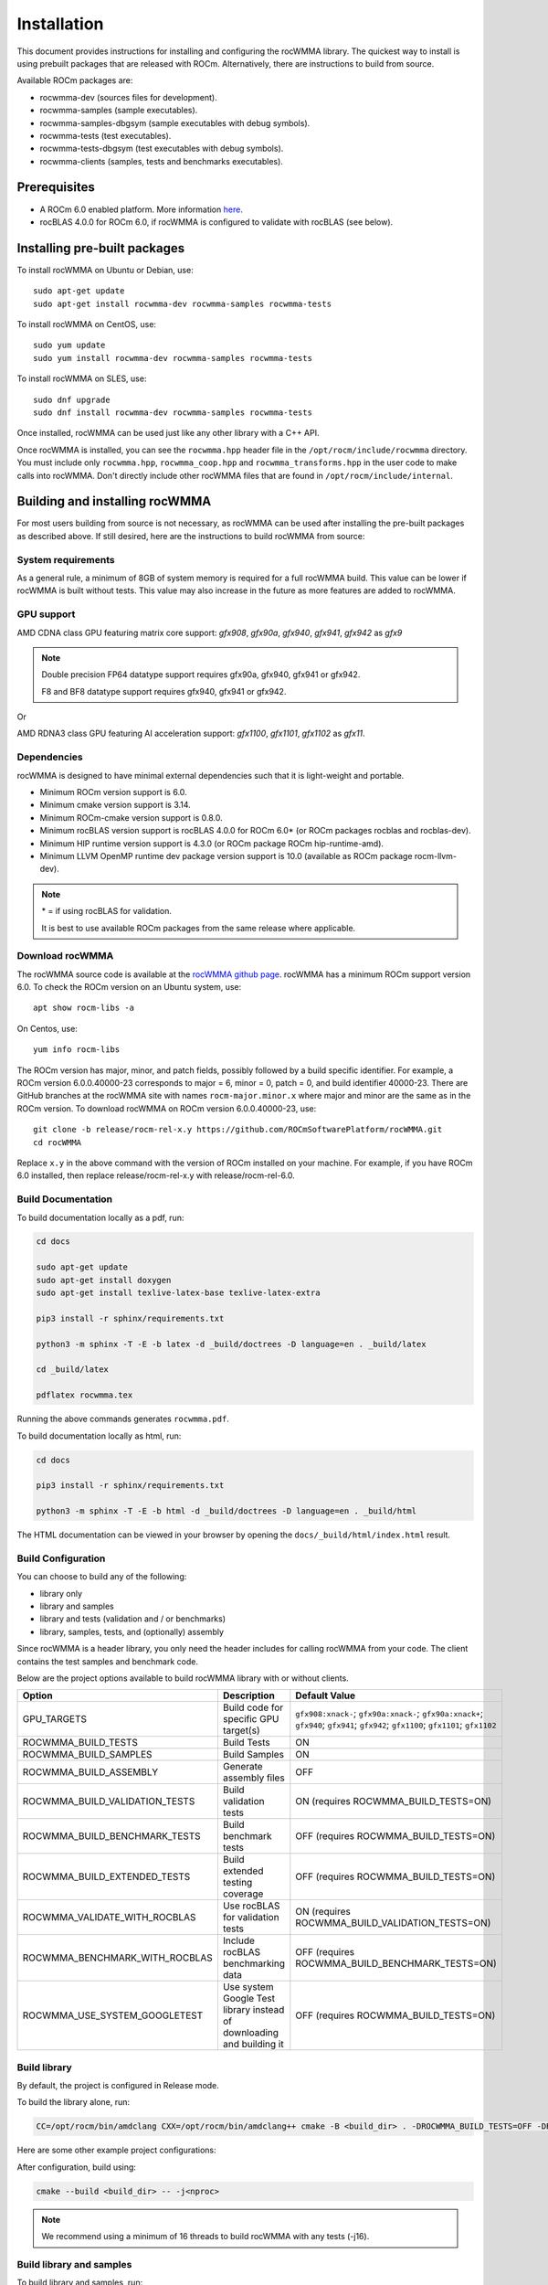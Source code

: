 .. meta::
   :description: C++ library for accelerating mixed precision matrix multiply-accumulate operations
    leveraging specialized GPU matrix cores on AMD's latest discrete GPUs
   :keywords: rocWMMA, ROCm, library, API, tool

.. _installation:

==============
Installation
==============

This document provides instructions for installing and configuring the rocWMMA library.
The quickest way to install is using prebuilt packages that are released with ROCm.
Alternatively, there are instructions to build from source.

Available ROCm packages are:

* rocwmma-dev (sources files for development).
* rocwmma-samples (sample executables).
* rocwmma-samples-dbgsym (sample executables with debug symbols).
* rocwmma-tests (test executables).
* rocwmma-tests-dbgsym (test executables with debug symbols).
* rocwmma-clients (samples, tests and benchmarks executables).

-------------
Prerequisites
-------------

* A ROCm 6.0 enabled platform. More information `here <https://github.com/ROCm/ROCm>`_.
* rocBLAS 4.0.0 for ROCm 6.0, if rocWMMA is configured to validate with rocBLAS (see below).

-----------------------------
Installing pre-built packages
-----------------------------

To install rocWMMA on Ubuntu or Debian, use:

::

   sudo apt-get update
   sudo apt-get install rocwmma-dev rocwmma-samples rocwmma-tests

To install rocWMMA on CentOS, use:

::

    sudo yum update
    sudo yum install rocwmma-dev rocwmma-samples rocwmma-tests

To install rocWMMA on SLES, use:

::

    sudo dnf upgrade
    sudo dnf install rocwmma-dev rocwmma-samples rocwmma-tests

Once installed, rocWMMA can be used just like any other library with a C++ API.

Once rocWMMA is installed, you can see the ``rocwmma.hpp`` header file in the ``/opt/rocm/include/rocwmma`` directory.
You must include only ``rocwmma.hpp``, ``rocwmma_coop.hpp`` and ``rocwmma_transforms.hpp`` in the user code to make calls into rocWMMA.
Don't directly include other rocWMMA files that are found in ``/opt/rocm/include/internal``.

-------------------------------
Building and installing rocWMMA
-------------------------------

For most users building from source is not necessary, as rocWMMA can be used after installing the pre-built
packages as described above. If still desired, here are the instructions to build rocWMMA from source:

System requirements
^^^^^^^^^^^^^^^^^^^
As a general rule, a minimum of 8GB of system memory is required for a full rocWMMA build. This value can be lower if rocWMMA is built without tests.
This value may also increase in the future as more features are added to rocWMMA.


GPU support
^^^^^^^^^^^
AMD CDNA class GPU featuring matrix core support: `gfx908`, `gfx90a`, `gfx940`, `gfx941`, `gfx942` as `gfx9`

.. note::
    Double precision FP64 datatype support requires gfx90a, gfx940, gfx941 or gfx942.

    F8 and BF8 datatype support requires gfx940, gfx941 or gfx942.

Or

AMD RDNA3 class GPU featuring AI acceleration support: `gfx1100`, `gfx1101`, `gfx1102` as `gfx11`.

Dependencies
^^^^^^^^^^^^
rocWMMA is designed to have minimal external dependencies such that it is light-weight and portable.

* Minimum ROCm version support is 6.0.
* Minimum cmake version support is 3.14.
* Minimum ROCm-cmake version support is 0.8.0.
* Minimum rocBLAS version support is rocBLAS 4.0.0 for ROCm 6.0* (or ROCm packages rocblas and rocblas-dev).
* Minimum HIP runtime version support is 4.3.0 (or ROCm package ROCm hip-runtime-amd).
* Minimum LLVM OpenMP runtime dev package version support is 10.0 (available as ROCm package rocm-llvm-dev).

.. note::
    \* = if using rocBLAS for validation.

    It is best to use available ROCm packages from the same release where applicable.

Download rocWMMA
^^^^^^^^^^^^^^^^^

The rocWMMA source code is available at the `rocWMMA github page <https://github.com/ROCm/rocWMMA>`_. rocWMMA has a minimum ROCm support version 6.0.
To check the ROCm version on an Ubuntu system, use:

::

    apt show rocm-libs -a

On Centos, use:

::

    yum info rocm-libs

The ROCm version has major, minor, and patch fields, possibly followed by a build specific identifier. For example, a ROCm version 6.0.0.40000-23 corresponds to major = 6, minor = 0, patch = 0, and build identifier 40000-23.
There are GitHub branches at the rocWMMA site with names ``rocm-major.minor.x`` where major and minor are the same as in the ROCm version. To download rocWMMA on ROCm version 6.0.0.40000-23, use:

::

   git clone -b release/rocm-rel-x.y https://github.com/ROCmSoftwarePlatform/rocWMMA.git
   cd rocWMMA

Replace ``x.y`` in the above command with the version of ROCm installed on your machine. For example, if you have ROCm 6.0 installed, then replace release/rocm-rel-x.y with release/rocm-rel-6.0.

Build Documentation
^^^^^^^^^^^^^^^^^^^^^^^^^^^^^^^^

To build documentation locally as a pdf, run:

.. code-block:: bash

    cd docs

    sudo apt-get update
    sudo apt-get install doxygen
    sudo apt-get install texlive-latex-base texlive-latex-extra

    pip3 install -r sphinx/requirements.txt

    python3 -m sphinx -T -E -b latex -d _build/doctrees -D language=en . _build/latex

    cd _build/latex

    pdflatex rocwmma.tex

Running the above commands generates ``rocwmma.pdf``.

To build documentation locally as html, run:

.. code-block:: bash

    cd docs

    pip3 install -r sphinx/requirements.txt

    python3 -m sphinx -T -E -b html -d _build/doctrees -D language=en . _build/html

The HTML documentation can be viewed in your browser by opening the ``docs/_build/html/index.html`` result.

Build Configuration
^^^^^^^^^^^^^^^^^^^^

You can choose to build any of the following:

* library only
* library and samples
* library and tests (validation and / or benchmarks)
* library, samples, tests, and (optionally) assembly

Since rocWMMA is a header library, you only need the header includes for calling rocWMMA from your code.
The client contains the test samples and benchmark code.

Below are the project options available to build rocWMMA library with or without clients.

.. list-table::

    *   -   **Option**
        -   **Description**
        -   **Default Value**
    *   -   GPU_TARGETS
        -   Build code for specific GPU target(s)
        -   ``gfx908:xnack-``; ``gfx90a:xnack-``; ``gfx90a:xnack+``; ``gfx940``; ``gfx941``; ``gfx942``; ``gfx1100``; ``gfx1101``; ``gfx1102``
    *   -   ROCWMMA_BUILD_TESTS
        -   Build Tests
        -   ON
    *   -   ROCWMMA_BUILD_SAMPLES
        -   Build Samples
        -   ON
    *   -   ROCWMMA_BUILD_ASSEMBLY
        -   Generate assembly files
        -   OFF
    *   -   ROCWMMA_BUILD_VALIDATION_TESTS
        -   Build validation tests
        -   ON (requires ROCWMMA_BUILD_TESTS=ON)
    *   -   ROCWMMA_BUILD_BENCHMARK_TESTS
        -   Build benchmark tests
        -   OFF (requires ROCWMMA_BUILD_TESTS=ON)
    *   -   ROCWMMA_BUILD_EXTENDED_TESTS
        -   Build extended testing coverage
        -   OFF (requires ROCWMMA_BUILD_TESTS=ON)
    *   -   ROCWMMA_VALIDATE_WITH_ROCBLAS
        -   Use rocBLAS for validation tests
        -   ON (requires ROCWMMA_BUILD_VALIDATION_TESTS=ON)
    *   -   ROCWMMA_BENCHMARK_WITH_ROCBLAS
        -   Include rocBLAS benchmarking data
        -   OFF (requires ROCWMMA_BUILD_BENCHMARK_TESTS=ON)
    *   -   ROCWMMA_USE_SYSTEM_GOOGLETEST
        -   Use system Google Test library instead of downloading and building it
        -   OFF (requires ROCWMMA_BUILD_TESTS=ON)

Build library
^^^^^^^^^^^^^^^^^^

By default, the project is configured in Release mode.

To build the library alone, run:

.. code-block:: bash

    CC=/opt/rocm/bin/amdclang CXX=/opt/rocm/bin/amdclang++ cmake -B <build_dir> . -DROCWMMA_BUILD_TESTS=OFF -DROCWMMA_BUILD_SAMPLES=OFF

Here are some other example project configurations:

.. tabularcolumns::
   |\X{1}{4}|\X{3}{4}|

+-----------------------------------+----------------------------------------------------------------------------------------------------------------------------------------------------------------+
|           Configuration           |                                                                          Command                                                                               |
+===================================+================================================================================================================================================================+
|               Basic               |                                      :code:`CC=/opt/rocm/bin/amdclang CXX=/opt/rocm/bin/amdclang++ cmake -B <build_dir>`                                       |
+-----------------------------------+----------------------------------------------------------------------------------------------------------------------------------------------------------------+
|         Targeting gfx908          |                      :code:`CC=/opt/rocm/bin/amdclang CXX=/opt/rocm/bin/amdclang++ cmake -B <build_dir> . -DGPU_TARGETS=gfx908:xnack-`                      |
+-----------------------------------+----------------------------------------------------------------------------------------------------------------------------------------------------------------+
|            Debug build            |                         :code:`CC=/opt/rocm/bin/amdclang CXX=/opt/rocm/bin/amdclang++ cmake -B <build_dir> . -DCMAKE_BUILD_TYPE=Debug`                         |
+-----------------------------------+----------------------------------------------------------------------------------------------------------------------------------------------------------------+
| Build without rocBLAS(default on) | :code:`CC=/opt/rocm/bin/amdclang CXX=/opt/rocm/bin/amdclang++ cmake -B <build_dir> . -DROCWMMA_VALIDATE_WITH_ROCBLAS=OFF -DROCWMMA_BENCHMARK_WITH_ROCBLAS=OFF` |
+-----------------------------------+----------------------------------------------------------------------------------------------------------------------------------------------------------------+

After configuration, build using:

.. code-block:: bash

    cmake --build <build_dir> -- -j<nproc>

.. note::
    We recommend using a minimum of 16 threads to build rocWMMA with any tests (-j16).

Build library and samples
^^^^^^^^^^^^^^^^^^^^^^^^^^^

To build library and samples, run:

.. code-block:: bash

    CC=/opt/rocm/bin/amdclang CXX=/opt/rocm/bin/amdclang++ cmake -B <build_dir> . -DROCWMMA_BUILD_TESTS=OFF -DROCWMMA_BUILD_SAMPLES=ON

After configuration, build using:

.. code-block:: bash

    cmake --build <build_dir> -- -j<nproc>

The samples folder in ``<build_dir>`` contains executables as given in the table below.

================ ==============================================================================================================================
Executable Name  Description
================ ==============================================================================================================================
``simple_sgemm``      A simple GEMM operation [D = alpha * (A x B) + beta * C] using rocWMMA API for single-precision floating point types
``simple_dgemm``      A simple GEMM operation [D = alpha * (A x B) + beta * C] using rocWMMA API for double-precision floating point types
``simple_hgemm``      A simple GEMM operation [D = alpha * (A x B) + beta * C] using rocWMMA API for half-precision floating point types

``perf_sgemm``        An optimized GEMM operation [D = alpha * (A x B) + beta * C] using rocWMMA API for single-precision floating point types
``perf_dgemm``        An optimized GEMM operation [D = alpha * (A x B) + beta * C] using rocWMMA API for double-precision floating point types
``perf_hgemm``        An optimized GEMM operation [D = alpha * (A x B) + beta * C] using rocWMMA API for half-precision floating point types

``simple_sgemv``      A simple GEMV operation [y = alpha * (A) * x + beta * y] using rocWMMA API for single-precision floating point types
``simple_dgemv``      A simple GEMV operation [y = alpha * (A) * x + beta * y] using rocWMMA API for double-precision floating point types

``simple-dlrm``       A simple DLRM operation using rocWMMA API

``hipRTC_gemm``       A simple GEMM operation [D = alpha * (A x B) + beta * C] demonstrating runtime compilation (hipRTC) compatibility
================ ==============================================================================================================================


Build library and tests
^^^^^^^^^^^^^^^^^^^^^^^^^
rocWMMA provides the following test suites:

- DLRM tests: Cover the dot product interactions between embeddings used in Deep Learning Recommendation Model (DLRM) implemented with rocWMMA.
- GEMM tests: Cover block-wise Generalized Matrix Multiplication (GEMM) implemented with rocWMMA.
- Unit tests: Cover various aspects of rocWMMA API and internal functionality.

rocWMMA can build both validation and benchmark tests. Validation tests verify the rocWMMA implementations against a reference model, giving a PASS
or FAIL result. Benchmark tests invoke the tests multiple times, returning average compute throughput in tera-flop/sec (TFlops) and may guage efficiency
as a percentage of expected peak performance. The library uses CPU or rocBLAS methods for validation (when available) and benchmark
comparisons based on the provided selected project configurations. By default, the project is linked against rocBLAS for validating results more efficiently.

To build library and tests, run:

.. code-block:: bash

    CC=/opt/rocm/bin/amdclang CXX=/opt/rocm/bin/amdclang++ cmake -B <build_dir> . -DROCWMMA_BUILD_TESTS=ON

After configuration, build using:

.. code-block:: bash

    cmake --build <build_dir> -- -j<nproc>

The tests in ``<build_dir>`` contain executables as given in the table below.

============================================= ===================================================================================================================================================
Executable Name                               Description
============================================= ===================================================================================================================================================
``dlrm/dlrm_dot_test-*``                        A DLRM implementation using rocWMMA API
``dlrm/dlrm_dot_lds_test-*``                    A DLRM implementation using rocWMMA API with LDS shared memory
``gemm/gemm_PGR0_LB0_MP0_SB_NC-*``              A simple GEMM operation [D = alpha * (A x B) + beta * C] using rocWMMA API
``gemm/gemm_PGR0_LB0_MP0_MB_NC-*``              A modified GEMM operation where each wave targets a sub-grid of output blocks using rocWMMA API
``gemm/gemm_PGR1_LB2_MP0_MB_CP_BLK-*``          A modified GEMM operation where each wave targets a sub-grid of output blocks using LDS memory, rocWMMA API, and block-level collaboration
``gemm/gemm_PGR1_LB2_MP0_MB_CP_WV-*``           A modified GEMM operation where each wave targets a sub-grid of output blocks using LDS memory, rocWMMA API, and wave-level collaboration
``gemm/gemm_PGR1_LB2_MP0_MB_CP_WG-*``           A modified GEMM operation where each wave targets a sub-grid of output blocks using LDS memory, rocWMMA API, and workgroup-level collaboration
``gemm/gemm_PGR0_LB0_MP0_SB_NC_ad_hoc-*``       An adhoc version of ``gemm_PGR0_LB0_MP0_SB_NC-*``
``gemm/gemm_PGR0_LB0_MP0_MB_NC_ad_hoc-*``       An adhoc version of ``gemm_PGR0_LB0_MP0_MB_NC-*``
``gemm/gemm_PGR1_LB2_MP0_MB_CP_BLK_ad_hoc-*``   An adhoc version of ``gemm_PGR1_LB2_MP0_MB_CP_BLK-*``
``gemm/gemm_PGR1_LB2_MP0_MB_CP_WV_ad_hoc-*``    An adhoc version of ``gemm_PGR1_LB2_MP0_MB_CP_WV-*``
``gemm/gemm_PGR1_LB2_MP0_MB_CP_WG_ad_hoc-*``    An adhoc version of ``gemm_PGR1_LB2_MP0_MB_CP_WG-*``
``unit/contamination_test``                     Tests against contamination of pristine data for loads and stores
``unit/cross_lane_ops_test``                    Tests cross-lane vector operations
``unit/fill_fragment_test``                     Tests fill_fragment API function
``unit/io_shape_test``                          Tests input and output shape meta data
``unit/io_traits_test``                         Tests input and output logistical meta data
``unit/layout_test``                            Tests accuracy of internal matrix layout patterns
``unit/load_store_matrix_sync_test``            Tests ``load_matrix_sync`` and ``store_matrix_sync`` API functions
``unit/load_store_matrix_coop_sync_test``       Tests ``load_matrix_coop_sync`` and ``store_matrix_coop_sync`` API functions
``unit/map_util_test``                          Tests mapping utilities used in rocWMMA implementations
``unit/pack_util_test``                         Tests vector packing utilities used in rocWMMA implementations
``unit/transforms_test``                        Tests transform utilities used in rocWMMA implementations
``unit/unpack_util_test``                       Tests vector un-packing utilities used in rocWMMA implementations
``unit/vector_iterator_test``                   Tests internal vector storage iteration implementation
``unit/vector_test``                            Tests internal vector storage implementation
``unit/vector_util_test``                       Tests internal vector manipulation utilities implementation
============================================= ===================================================================================================================================================

.. note::

    \*= validate: Executables that compare outputs for correctness against reference sources such as CPU or rocBLAS calculations.

    \*= bench: Executables that measure kernel execution speeds and may compare against those of rocBLAS references.

Build library, tests, and assembly
^^^^^^^^^^^^^^^^^^^^^^^^^^^^^^^^^^^

To build the library and tests with assembly code generation, run:

.. code-block:: bash

    CC=/opt/rocm/bin/amdclang CXX=/opt/rocm/bin/amdclang++ cmake -B <build_dir> . -DROCWMMA_BUILD_ASSEMBLY=ON -DROCWMMA_BUILD_TESTS=ON

After configuration, build using:

.. code-block:: bash

    cmake --build <build_dir> -- -j<nproc>

.. note::
    The ``assembly`` folder within ``<build_dir>`` contains a hierarchy of assembly files generated the executables in the format ``test_executable_name.s``.
    These may be viewed from your favorite text editor.

Make targets list
^^^^^^^^^^^^^^^^^

When building rocWMMA during the ``make`` step, we can specify make targets instead of defaulting ``make all``. The following table highlights relationships between high level grouped targets and individual targets.

.. tabularcolumns::
   |\X{1}{4}|\X{3}{4}|

+-----------------------------------+------------------------------------------+
|           Group Target            |            Individual Targets            |
+===================================+==========================================+
|                                   | simple_sgemm                             |
|                                   +------------------------------------------+
| rocwmma_samples                   | simple_dgemm                             |
|                                   +------------------------------------------+
|                                   | simple_hgemm                             |
|                                   +------------------------------------------+
|                                   | perf_sgemm                               |
|                                   +------------------------------------------+
|                                   | perf_dgemm                               |
|                                   +------------------------------------------+
|                                   | perf_hgemm                               |
|                                   +------------------------------------------+
|                                   | simple_sgemv                             |
|                                   +------------------------------------------+
|                                   | simple_dgemv                             |
|                                   +------------------------------------------+
|                                   | simple_dlrm                              |
|                                   +------------------------------------------+
|                                   | hipRTC_gemm                              |
+-----------------------------------+------------------------------------------+
|                                   | gemm_PGR0_LB0_MP0_SB_NC-validate         |
|                                   +------------------------------------------+
|                                   | gemm_PGR0_LB0_MP0_SB_NC_ad_hoc-validate  |
|                                   +------------------------------------------+
|                                   | gemm_PGR0_LB0_MP0_MB_NC-validate         |
|                                   +------------------------------------------+
|                                   | gemm_PGR0_LB0_MP0_MB_NC_ad_hoc-validate  |
|                                   +------------------------------------------+
|     rocwmma_gemm_tests_validate   | gemm_PGR1_LB2_MP0_MB_CP_BLK-validate     |
|                                   +------------------------------------------+
|                                   | gemm_PGR1_LB2_MP0_MB_CP_WV-validate      |
|                                   +------------------------------------------+
|                                   | gemm_PGR1_LB2_MP0_MB_CP_WG-validate      |
|                                   +------------------------------------------+
|                                   | gemm_PGR1_LB2_MP0_MB_CP_ad_hoc-validate  |
+-----------------------------------+------------------------------------------+
|                                   | gemm_PGR0_LB0_MP0_SB_NC-bench            |
|                                   +------------------------------------------+
|                                   | gemm_PGR0_LB0_MP0_SB_NC_ad_hoc-bench     |
|                                   +------------------------------------------+
|                                   | gemm_PGR0_LB0_MP0_MB_NC-bench            |
|                                   +------------------------------------------+
|                                   | gemm_PGR0_LB0_MP0_MB_NC_ad_hoc-bench     |
|                                   +------------------------------------------+
|     rocwmma_gemm_tests_bench      | gemm_PGR1_LB2_MP0_MB_CP_BLK-bench        |
|                                   +------------------------------------------+
|                                   | gemm_PGR1_LB2_MP0_MB_CP_WV-bench         |
|                                   +------------------------------------------+
|                                   | gemm_PGR1_LB2_MP0_MB_CP_WG-bench         |
|                                   +------------------------------------------+
|                                   | gemm_PGR1_LB2_MP0_MB_CP_ad_hoc-bench     |
+-----------------------------------+------------------------------------------+
|                                   | dlrm_dot_test-validate                   |
|    rocwmma_dlrm_tests_validate    +------------------------------------------+
|                                   | dlrm_dot_lds_test-validate               |
+-----------------------------------+------------------------------------------+
|                                   | dlrm_dot_test-bench                      |
|    rocwmma_dlrm_tests_bench       +------------------------------------------+
|                                   | dlrm_dot_lds_test-bench                  |
+-----------------------------------+------------------------------------------+
|                                   | contamination_test                       |
|                                   +------------------------------------------+
|                                   | layout_test                              |
|                                   +------------------------------------------+
|                                   | map_util_test                            |
|                                   +------------------------------------------+
|                                   | load_store_matrix_sync_test              |
|                                   +------------------------------------------+
|     rocwmma_unit_tests            | load_store_matrix_coop_sync_test         |
|                                   +------------------------------------------+
|                                   | fill_fragment_test                       |
|                                   +------------------------------------------+
|                                   | vector_iterator_test                     |
|                                   +------------------------------------------+
|                                   | vector_test                              |
|                                   +------------------------------------------+
|                                   | vector_util_test                         |
|                                   +------------------------------------------+
|                                   | pack_util_test                           |
|                                   +------------------------------------------+
|                                   | io_traits_test                           |
|                                   +------------------------------------------+
|                                   | cross_lane_ops_test                      |
|                                   +------------------------------------------+
|                                   | io_shape_test                            |
|                                   +------------------------------------------+
|                                   | tuple_test                               |
|                                   +------------------------------------------+
|                                   | transforms_test                          |
|                                   +------------------------------------------+
|                                   | unpack_util_test                         |
+-----------------------------------+------------------------------------------+

Build performance
^^^^^^^^^^^^^^^^^

Depending on the resources available to the build machine and the build configuration selected, rocWMMA build times can be on the order of an hour or more. Here are some things you can do to reduce build times:

* Target a specific GPU (e.g., ``-D GPU_TARGETS=gfx908:xnack-``)
* Use lots of threads (e.g., ``-j32``)
* Select ``ROCWMMA_BUILD_ASSEMBLY=OFF``
* Select ``ROCWMMA_BUILD_DOCS=OFF``.
* Select ``ROCWMMA_BUILD_EXTENDED_TESTS=OFF``.
* Specify either ``ROCWMMA_BUILD_VALIDATION_TESTS`` or ``ROCWMMA_BUILD_BENCHMARK_TESTS`` as ON, and the other as OFF instead of doing both.
* During the ``make`` command, build a specific target, e.g: ``rocwmma_gemm_tests``.

Test runtime
^^^^^^^^^^^^^^^^^

Depending on the resources available to the machine running the selected tests, rocWMMA test runtimes can be on the order of an hour or more. Here are some things you can do to reduce run-times:

* CTest will invoke the entire test suite. You may invoke tests individually by name.
* Use GoogleTest filters, targeting specific test cases:

.. code-block:: bash

    <test_exe> --gtest_filter=\*name_filter\*

* Use ad hoc tests to focus on a specific set of parameters.
* Manually adjust the test cases coverage.

Test verbosity and output redirection
^^^^^^^^^^^^^^^^^^^^^^^^^^^^^^^^^^^^^^^^^^

GEMM tests support logging arguments that can be used to control verbosity and output redirection.

.. code-block:: bash

    <test_exe> --output_stream "output.csv" --omit 1

.. tabularcolumns::
   |C|C|C|

+------------------------+-------------------------------------+--------------------------------------------+
|Compact                 |Verbose                              |  Description                               |
+========================+=====================================+============================================+
| -os <output_file>.csv  | --output_stream <output_file>.csv   |  redirect GEMM testing output to CSV file  |
+------------------------+-------------------------------------+--------------------------------------------+
|                        |                                     |  code = 1: Omit gtest SKIPPED tests        |
|                        |                                     +--------------------------------------------+
|                        | --omit <code>                       |  code = 2: Omit gtest FAILED tests         |
|                        |                                     +--------------------------------------------+
|                        |                                     |  code = 4: Omit gtest PASSED tests         |
|                        |                                     +--------------------------------------------+
|                        |                                     |  code = 8: Omit all gtest output           |
|                        |                                     +--------------------------------------------+
|                        |                                     |  code = <N>: OR'd combination of 1, 2, 4   |
+------------------------+-------------------------------------+--------------------------------------------+
